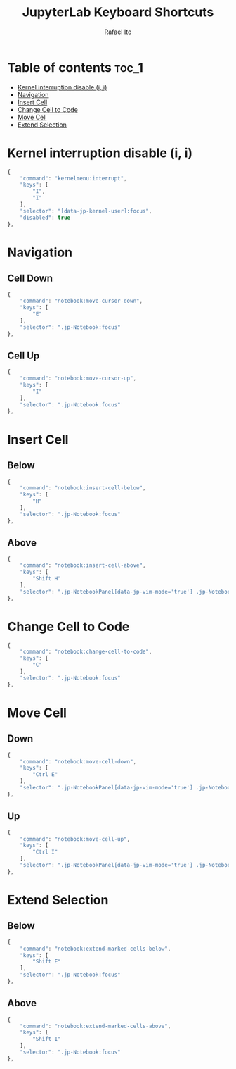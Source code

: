 #+TITLE: JupyterLab Keyboard Shortcuts
#+AUTHOR: Rafael Ito
#+PROPERTY: header-args :padline no :tangle shortcuts.jupyterlab-settings
#+DESCRIPTION: keybindings optimized for Colemak-DH keyboard layout
#+STARTUP: showeverything
#+auto_tangle: t

* Table of contents :toc_1:
- [[#kernel-interruption-disable-i-i][Kernel interruption disable (i, i)]]
- [[#navigation][Navigation]]
- [[#insert-cell][Insert Cell]]
- [[#change-cell-to-code][Change Cell to Code]]
- [[#move-cell][Move Cell]]
- [[#extend-selection][Extend Selection]]

* Init :noexport:
#+begin_src js
{
    "shortcuts": [
#+end_src
* Kernel interruption disable (i, i)
#+begin_src js
{
    "command": "kernelmenu:interrupt",
    "keys": [
        "I",
        "I"
    ],
    "selector": "[data-jp-kernel-user]:focus",
    "disabled": true
},
#+end_src
* Navigation
** Cell Down
#+begin_src js
{
    "command": "notebook:move-cursor-down",
    "keys": [
        "E"
    ],
    "selector": ".jp-Notebook:focus"
},
#+end_src
** Cell Up
#+begin_src js
{
    "command": "notebook:move-cursor-up",
    "keys": [
        "I"
    ],
    "selector": ".jp-Notebook:focus"
},
#+end_src
* Insert Cell
** Below
#+begin_src js
{
    "command": "notebook:insert-cell-below",
    "keys": [
        "H"
    ],
    "selector": ".jp-Notebook:focus"
},
#+end_src
** Above
#+begin_src js
{
    "command": "notebook:insert-cell-above",
    "keys": [
        "Shift H"
    ],
    "selector": ".jp-NotebookPanel[data-jp-vim-mode='true'] .jp-Notebook:focus"
},
#+end_src
* Change Cell to Code
#+begin_src js
{
    "command": "notebook:change-cell-to-code",
    "keys": [
        "C"
    ],
    "selector": ".jp-Notebook:focus"
},
#+end_src
* Move Cell
** Down
#+begin_src js
{
    "command": "notebook:move-cell-down",
    "keys": [
        "Ctrl E"
    ],
    "selector": ".jp-NotebookPanel[data-jp-vim-mode='true'] .jp-Notebook:focus"
},
#+end_src
** Up
#+begin_src js
{
    "command": "notebook:move-cell-up",
    "keys": [
        "Ctrl I"
    ],
    "selector": ".jp-NotebookPanel[data-jp-vim-mode='true'] .jp-Notebook:focus"
},
#+end_src
* Extend Selection
** Below
#+begin_src js
{
    "command": "notebook:extend-marked-cells-below",
    "keys": [
        "Shift E"
    ],
    "selector": ".jp-Notebook:focus"
},
#+end_src
** Above
#+begin_src js
{
    "command": "notebook:extend-marked-cells-above",
    "keys": [
        "Shift I"
    ],
    "selector": ".jp-Notebook:focus"
},
#+end_src
* End :noexport:
#+begin_src js
    ]
}
#+end_src
